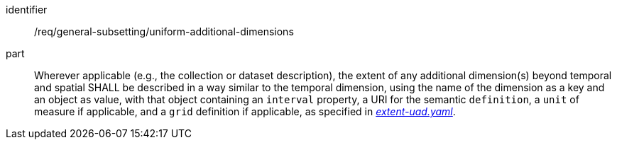 [[req_general-subsetting_uniform-additional-dimensions]]
[requirement]
====
[%metadata]
identifier:: /req/general-subsetting/uniform-additional-dimensions
part:: Wherever applicable (e.g., the collection or dataset description), the extent of any additional dimension(s) beyond temporal and spatial SHALL be described in a way similar to the temporal dimension,
using the name of the dimension as a key and an object as value, with that object containing an `interval` property, a URI for the semantic `definition`, a `unit` of measure if applicable,
and a `grid` definition if applicable, as specified in https://raw.githubusercontent.com/opengeospatial/ogcapi-maps/master/openapi/schemas/common-geodata/extent-uad.yaml[_extent-uad.yaml_].
====
